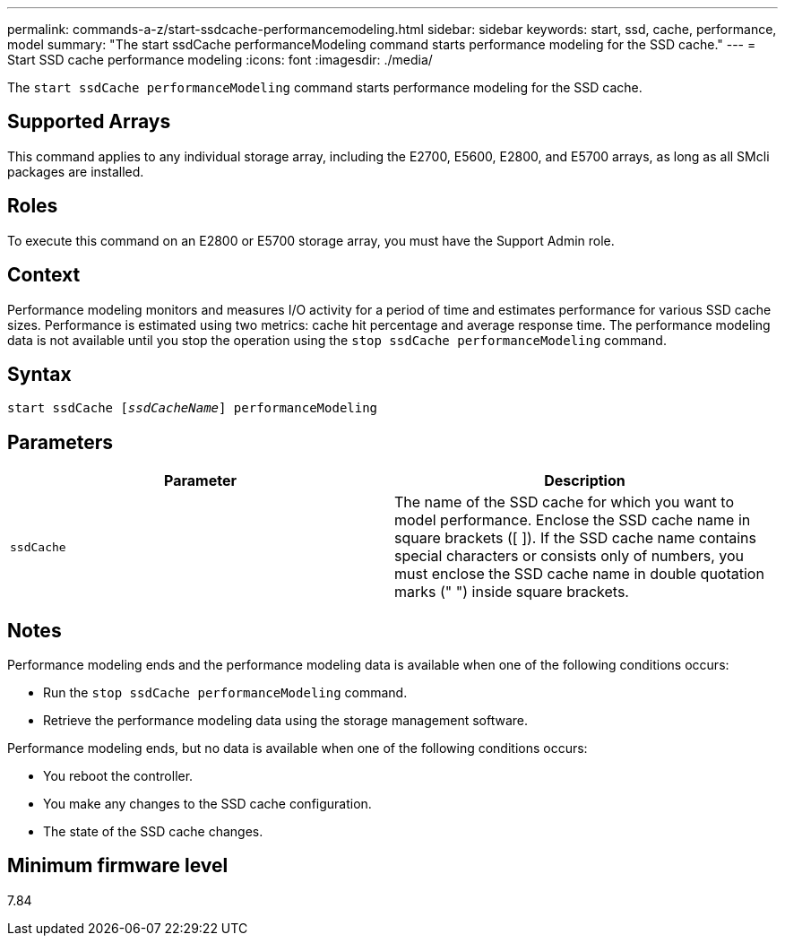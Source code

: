---
permalink: commands-a-z/start-ssdcache-performancemodeling.html
sidebar: sidebar
keywords: start, ssd, cache, performance, model
summary: "The start ssdCache performanceModeling command starts performance modeling for the SSD cache."
---
= Start SSD cache performance modeling
:icons: font
:imagesdir: ./media/

[.lead]
The `start ssdCache performanceModeling` command starts performance modeling for the SSD cache.

== Supported Arrays

This command applies to any individual storage array, including the E2700, E5600, E2800, and E5700 arrays, as long as all SMcli packages are installed.

== Roles

To execute this command on an E2800 or E5700 storage array, you must have the Support Admin role.

== Context

Performance modeling monitors and measures I/O activity for a period of time and estimates performance for various SSD cache sizes. Performance is estimated using two metrics: cache hit percentage and average response time. The performance modeling data is not available until you stop the operation using the `stop ssdCache performanceModeling` command.

== Syntax
[subs=+macros]
----
start ssdCache pass:quotes[[_ssdCacheName_]] performanceModeling
----

== Parameters

[cols="2*",options="header"]
|===
| Parameter| Description
a|
`ssdCache`
a|
The name of the SSD cache for which you want to model performance. Enclose the SSD cache name in square brackets ([ ]). If the SSD cache name contains special characters or consists only of numbers, you must enclose the SSD cache name in double quotation marks (" ") inside square brackets.
|===

== Notes

Performance modeling ends and the performance modeling data is available when one of the following conditions occurs:

* Run the `stop ssdCache performanceModeling` command.
* Retrieve the performance modeling data using the storage management software.

Performance modeling ends, but no data is available when one of the following conditions occurs:

* You reboot the controller.
* You make any changes to the SSD cache configuration.
* The state of the SSD cache changes.

== Minimum firmware level

7.84
